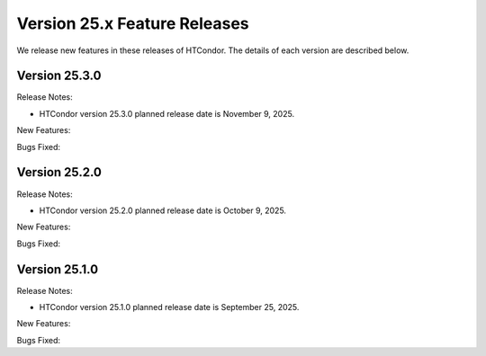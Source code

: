Version 25.x Feature Releases
=============================

We release new features in these releases of HTCondor. The details of each
version are described below.

Version 25.3.0
--------------

Release Notes:

.. HTCondor version 25.3.0 released on November 9, 2025.

- HTCondor version 25.3.0 planned release date is November 9, 2025.

New Features:

.. include-history:: features 25.3.0 25.0.3 24.12.14 24.0.14

Bugs Fixed:

.. include-history:: bugs 25.3.0 25.0.3 24.12.14 24.0.14

Version 25.2.0
--------------

Release Notes:

.. HTCondor version 25.2.0 released on October 9, 2025.

- HTCondor version 25.2.0 planned release date is October 9, 2025.

New Features:

.. include-history:: features 25.2.0 25.0.1 24.12.13 24.0.13

Bugs Fixed:

.. include-history:: bugs 25.2.0 25.0.1 24.12.13 24.0.13

Version 25.1.0
--------------

Release Notes:

.. HTCondor version 25.1.0 released on September 25, 2025.

- HTCondor version 25.1.0 planned release date is September 25, 2025.

New Features:

.. include-history:: features 25.1.0 25.0.1 24.12.0 24.0.12 23.10.29 23.0.29

Bugs Fixed:

.. include-history:: bugs 25.1.0 25.0.1 24.12.0 24.0.12 23.10.29 23.0.29


